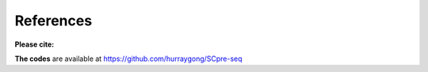 References
------------


**Please cite:**

**The codes** are available at https://github.com/hurraygong/SCpre-seq
